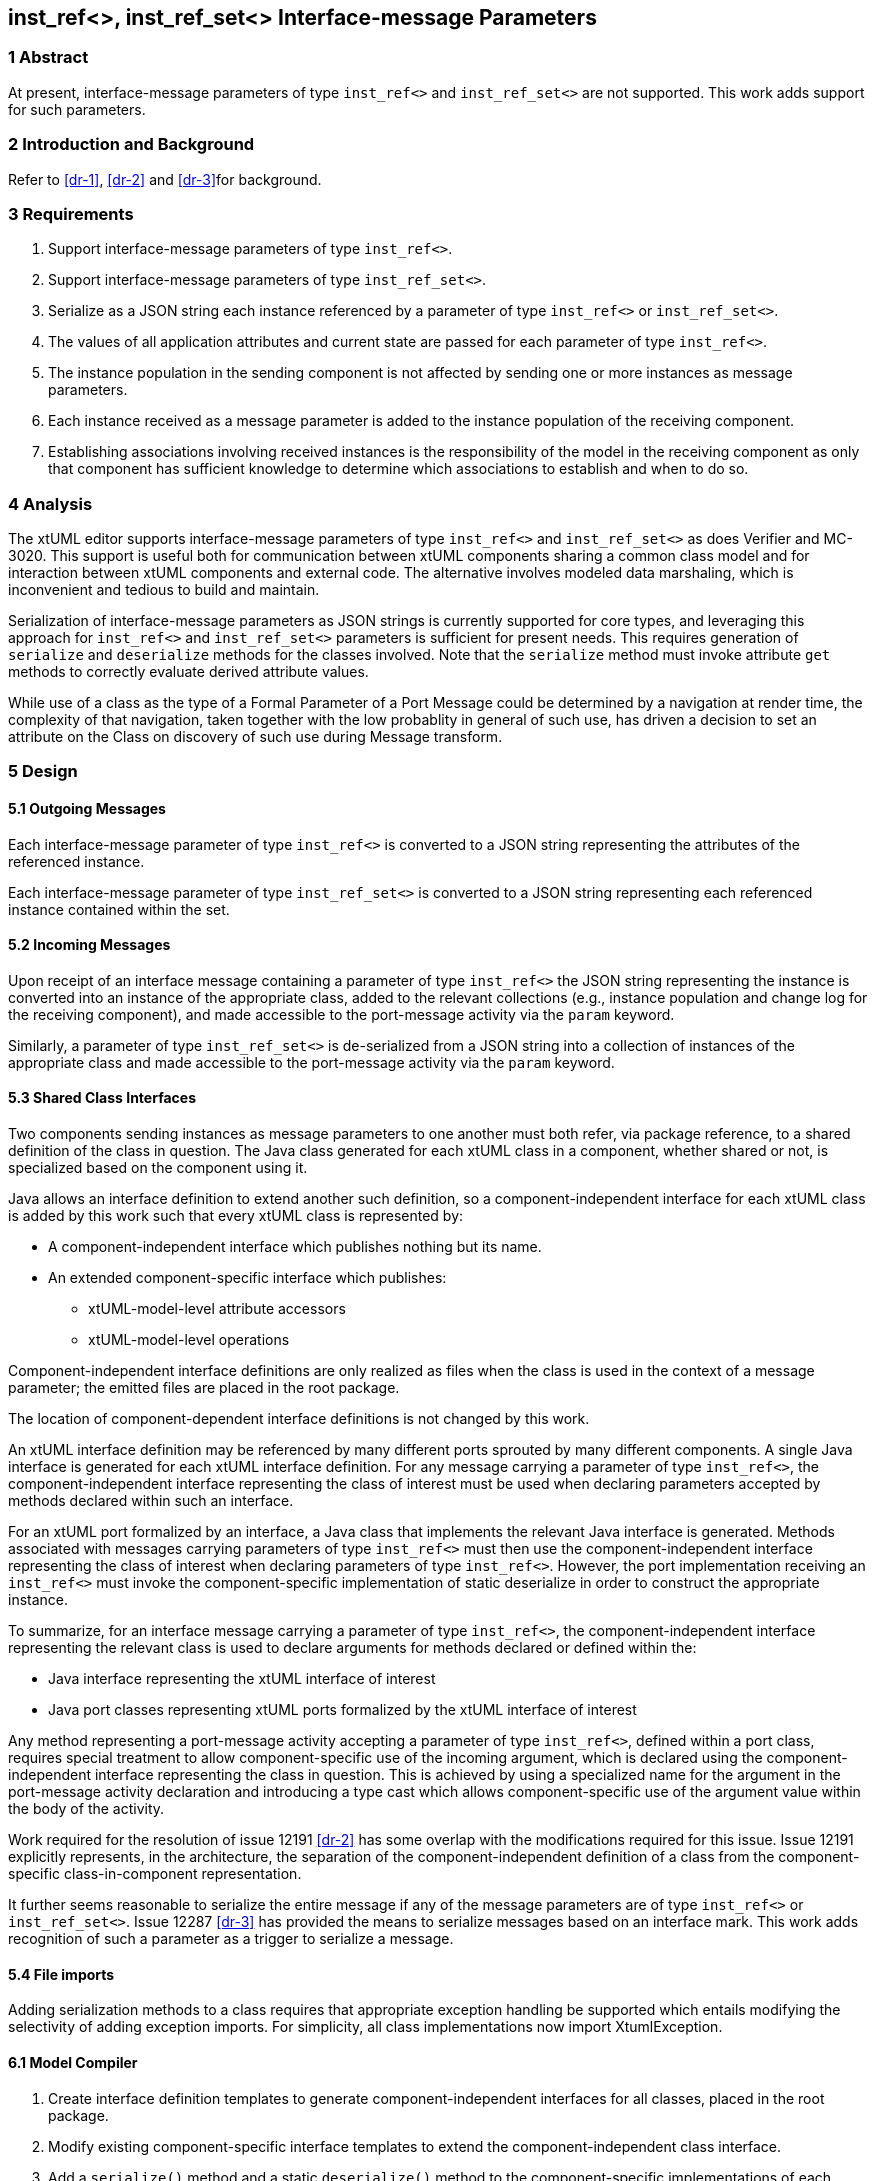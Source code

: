 == inst_ref<>, inst_ref_set<> Interface-message Parameters

=== 1 Abstract

At present, interface-message parameters of type `inst_ref<>` and `inst_ref_set<>` are 
not supported.  This work adds support for such parameters.  

=== 2 Introduction and Background

Refer to <<dr-1>>, <<dr-2>> and <<dr-3>>for background.

=== 3 Requirements

. Support interface-message parameters of type `inst_ref<>`.
. Support interface-message parameters of type `inst_ref_set<>`.
. Serialize as a JSON string each instance referenced by a parameter of type
`inst_ref<>` or `inst_ref_set<>`. 
. The values of all application attributes and current state are passed for each 
parameter of type `inst_ref<>`.
. The instance population in the sending component is not affected by sending 
one or more instances as message parameters.
. Each instance received as a message parameter is added to the instance population
of the receiving component.
. Establishing associations involving received instances is the responsibility
of the model in the receiving component as only that component has sufficient knowledge
to determine which associations to establish and when to do so.

=== 4 Analysis

The xtUML editor supports interface-message parameters of type `inst_ref<>` and 
`inst_ref_set<>` as does Verifier and MC-3020.  This support is useful both for communication 
between xtUML components sharing a common class model and for interaction between 
xtUML components and external code.  The alternative involves modeled data marshaling,
which is inconvenient and tedious to build and maintain.  

Serialization of interface-message parameters as JSON strings is currently supported
for core types, and leveraging this approach for `inst_ref<>` and `inst_ref_set<>`
parameters is sufficient for present needs. This requires generation of `serialize` and 
`deserialize` methods for the classes involved. Note that the `serialize` method must invoke 
attribute `get` methods to correctly evaluate derived attribute values.

While use of a class as the type of a Formal Parameter of a Port Message could 
be determined by a navigation at render time, the complexity of that navigation, 
taken together with the low probablity in general of such use, has driven a decision 
to set an attribute on the Class on discovery of such use during Message transform.

=== 5 Design

==== 5.1 Outgoing Messages

Each interface-message parameter of type `inst_ref<>` is converted 
to a JSON string representing the attributes of the referenced instance.  

Each interface-message parameter of type `inst_ref_set<>` is converted 
to a JSON string representing each referenced instance contained within the set.

==== 5.2 Incoming Messages

Upon receipt of an interface message containing a parameter of type `inst_ref<>`
the JSON string representing the instance is converted into an instance 
of the appropriate class, added to the relevant collections (e.g., instance population and
change log for the receiving component), and made accessible to the 
port-message activity via the `param` keyword.

Similarly, a parameter of type `inst_ref_set<>` is de-serialized from a JSON
string into a collection of instances of the appropriate class 
and made accessible to the port-message activity via the `param` keyword.

==== 5.3 Shared Class Interfaces

Two components sending instances as message parameters to one another must both
refer, via package reference, to a shared definition of the class in question.  The Java
class generated for each xtUML class in a component, whether shared or not, is specialized based on the 
component using it.

Java allows an interface definition to extend another such definition, so a
component-independent interface for each xtUML class is added by this work such
that every xtUML class is represented by:

* A component-independent interface which publishes nothing but its name.
* An extended component-specific interface which publishes:
** xtUML-model-level attribute accessors
** xtUML-model-level operations

Component-independent interface definitions are only realized as files when the class is used in the context 
of a message parameter; the emitted files are placed in the root package.

The location of component-dependent interface definitions is not changed by this work.

An xtUML interface definition may be referenced by many different ports
sprouted by many different components.  A single Java interface is generated 
for each xtUML interface definition.  For any message carrying a parameter 
of type `inst_ref<>`, the component-independent interface representing 
the class of interest must be used when declaring parameters accepted by methods
declared within such an interface.

For an xtUML port formalized by an interface, a Java class that implements the 
relevant Java interface is generated.  Methods associated with messages carrying 
parameters of type `inst_ref<>` must then use the component-independent 
interface representing the class of interest when declaring parameters of type
`inst_ref<>`. However, the port implementation receiving an `inst_ref<>`
must invoke the component-specific implementation of static deserialize in order 
to construct the appropriate instance. 

To summarize, for an interface message carrying a parameter of type `inst_ref<>`, the
component-independent interface representing the relevant class is used to declare
arguments for methods declared or defined within the:

* Java interface representing the xtUML interface of interest
* Java port classes representing xtUML ports formalized by the xtUML interface of interest

Any method representing a port-message activity accepting a parameter of type `inst_ref<>`, 
defined within a port class, requires special treatment to allow component-specific use of the 
incoming argument, which is declared using the component-independent interface representing the 
class in question. This is achieved by using a specialized name for the argument in the port-message 
activity declaration and introducing a type cast which allows component-specific use of the argument 
value within the body of the activity.

Work required for the resolution of issue 12191 <<dr-2>> has some overlap with the modifications required 
for this issue. Issue 12191 explicitly represents, in the architecture, the separation of the 
component-independent definition of a class from the component-specific class-in-component representation.

It further seems reasonable to serialize the entire message if any of the message parameters are of type 
`inst_ref<>` or `inst_ref_set<>`. Issue 12287 <<dr-3>> has provided the means to serialize messages based on an interface mark.
This work adds recognition of such a parameter as a trigger to serialize a message.

==== 5.4 File imports

Adding serialization methods to a class requires that appropriate exception handling be supported which entails 
modifying the selectivity of adding exception imports. For simplicity, all class implementations now import XtumlException.


==== 6.1 Model Compiler

. Create interface definition templates to generate component-independent interfaces for all classes, placed in the root package.
. Modify existing component-specific interface templates to extend the component-independent class interface.
. Add a `serialize()` method and a static `deserialize()` method to the component-specific implementations of each class. While 
APIs exist for such transformations, generating methods by iteration over class attributes allows for suppression of referential attributes. Also, JSON deserialization appears to need to create the target instance, but Ciera requires the constructor to be given a context.
. Modify template for generating Java interface representing xtUML interface definition to use component-independent interface for 
any class used as a message parameter.
. Modify template for generating port class to use component-independent interface for any class used as a message parameter.
. Modify template for generating port-message-activity method to cast each `inst_ref<>` or `inst_ref_set<>` parameter variable to the component-specific
interface variable used within the method body, initializing this variable with the value of the incoming parameter.

==== 6.2 Test Cases

Develop a model supporting the test cases enumerated in <<8>>.


=== 7 Implementation Comments

See reference below to "proof-of-concept" hand-edited example.

=== 8 Acceptance Test

The basis for all test cases listed below is a model containing the 
following elements:

* an interface definition with messages carrying parameters
of type `inst_ref<>` and `inst_ref_set<>` flowing from the provider
* two components connected by the interface described above

Each test case involves the provider sending a single interface message, 
the contents of which are specific to the test case.  The receiving component
verifies that the contents of the message are as expected.

.Test cases:
. one parameter of type `inst_ref<>` referring to an instance of a class
containing at least one attribute of each core type
. one parameter of type `inst_ref<>` containing an empty instance handle
. one parameter of type `inst_ref_set<>` containing at least three instance
handles for a class containing at least one attribute of each core type
. one parameter of type `inst_ref_set<>` containing a single instance handle
for a class containing at least one attribute of each core type
. one parameter of type `inst_ref_set<>` containing an empty instance-handle
set

=== 9 User Documentation

Since lack of support for interface-message parameters of type `inst_ref<>` and 
`inst_ref_set<>` is not mentioned in the user documentation, no documentation
changes are required.

=== 10 Code Changes


----
 Put the file list here
----

=== 11 Document References

. [[dr-1]] https://support.onefact.net/issues/12002[12002: Support interface message parameters of type inst_ref and inst_ref_set]
. [[dr-2]] https://support.onefact.net/issues/12191[12191: Reusing a class in multiple domains]
. [[dr-3]] https://support.onefact.net/issues/12287[12287: Replace positional Port Message parameters with key-value pair encoding]
